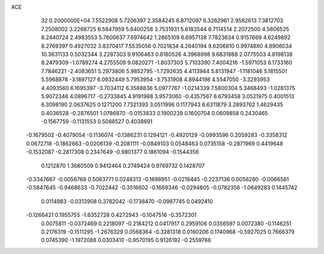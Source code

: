 ACE                                                                             
   32  0.2000000E+04
   7.5522908   5.7206397   2.3584245   6.8712097   6.3262961   2.9562613
   7.3812703   7.2508002   3.2268725   6.5847959   5.6400258   3.7531931
   5.6183544   6.7114514   2.2072500   4.5606525   6.2440724   2.4983553
   5.7600637   7.6974642   1.2865109   6.6957138   7.7823634   0.9157669
   4.6249892   8.2769397   0.4927032   3.8370417   7.5535056   0.7021834
   4.2640194   9.6206810   0.9974880   4.8906034  10.3631133   0.5032344
   3.2287303   9.9106463   0.8180526   4.3968998   9.6831988   2.0775503
   4.8198138   8.2479309  -1.0789274   4.2755509   9.0820271  -1.8037303
   5.7103390   7.4004216  -1.5971053   6.1733160   7.7846221  -2.4083651
   5.2973806   5.9852795  -1.7292635   4.4113944   5.8131947  -1.1181046
   5.1815501   5.5968878  -3.1897127   6.0932449   5.7953954  -3.7531908
   4.8944198   4.5547050  -3.3293953   4.4093560   6.1695397  -3.7034112
   6.3588836   5.0977767  -1.0214339   7.5800304   5.3468493  -1.0281375
   5.9072346   4.0896717  -0.2733845   4.9191988   3.9573060  -0.4357567
   6.6793458   3.0521975   0.4001513   6.3098190   2.0637625   0.1271200
   7.7321393   3.0511996   0.1177943   6.6311879   3.2893762   1.4629435
   0.4036528  -0.2876501   1.0786870  -0.0153833   0.1900239   0.1600704
   0.0609858   0.2430465  -0.1567759  -0.1131553   0.5088527   0.4038691
  -0.1679502  -0.4079054  -0.1136074  -0.1386231   0.1294121  -0.4920129
  -0.0993596   0.2059283  -0.3358312   0.0672718  -0.1862663  -0.0206139
  -0.2081111  -0.0849103   0.0548463   0.0735158  -0.2871969   0.4419648
  -0.1532087  -0.2817308   0.2347649  -0.9801377   0.1861094  -0.1544356
   0.1212870   1.3680509   0.9412464   0.2749424   0.9769732   0.1428707
  -0.3347667  -0.0056768   0.5063771   0.0248313  -0.1698951  -0.0218445
  -0.2237136   0.0058280  -0.0066581  -0.5847645  -0.9468633  -0.7022442
  -0.3516602  -0.1669346  -0.0294605  -0.0782356  -1.0649283   0.1445742
   0.0114983  -0.0313908   0.3782042  -0.1738470  -0.0987745   0.0492410
  -0.1266421   0.1955755  -1.6352728   0.4272943  -0.1047516  -0.3572301
   0.0075811  -0.0372469   0.2218097  -0.2184212   0.0417917   0.2959106
   0.0356597   0.0072380  -0.1146251   0.2176319  -0.1511295  -1.2676329
   0.0568364  -0.3281318   0.0160206   0.1740968  -0.5927025   0.7666379
   0.0745390  -1.1972088   0.0303410  -0.9570195   0.9126192  -0.2559766
